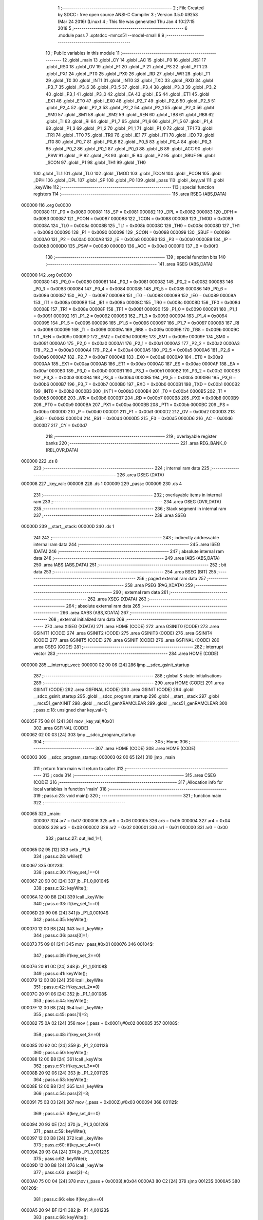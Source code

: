                                       1 ;--------------------------------------------------------
                                      2 ; File Created by SDCC : free open source ANSI-C Compiler
                                      3 ; Version 3.5.0 #9253 (Mar 24 2016) (Linux)
                                      4 ; This file was generated Thu Jan  4 10:27:15 2018
                                      5 ;--------------------------------------------------------
                                      6 	.module pass
                                      7 	.optsdcc -mmcs51 --model-small
                                      8 	
                                      9 ;--------------------------------------------------------
                                     10 ; Public variables in this module
                                     11 ;--------------------------------------------------------
                                     12 	.globl _main
                                     13 	.globl _CY
                                     14 	.globl _AC
                                     15 	.globl _F0
                                     16 	.globl _RS1
                                     17 	.globl _RS0
                                     18 	.globl _OV
                                     19 	.globl _F1
                                     20 	.globl _P
                                     21 	.globl _PS
                                     22 	.globl _PT1
                                     23 	.globl _PX1
                                     24 	.globl _PT0
                                     25 	.globl _PX0
                                     26 	.globl _RD
                                     27 	.globl _WR
                                     28 	.globl _T1
                                     29 	.globl _T0
                                     30 	.globl _INT1
                                     31 	.globl _INT0
                                     32 	.globl _TXD
                                     33 	.globl _RXD
                                     34 	.globl _P3_7
                                     35 	.globl _P3_6
                                     36 	.globl _P3_5
                                     37 	.globl _P3_4
                                     38 	.globl _P3_3
                                     39 	.globl _P3_2
                                     40 	.globl _P3_1
                                     41 	.globl _P3_0
                                     42 	.globl _EA
                                     43 	.globl _ES
                                     44 	.globl _ET1
                                     45 	.globl _EX1
                                     46 	.globl _ET0
                                     47 	.globl _EX0
                                     48 	.globl _P2_7
                                     49 	.globl _P2_6
                                     50 	.globl _P2_5
                                     51 	.globl _P2_4
                                     52 	.globl _P2_3
                                     53 	.globl _P2_2
                                     54 	.globl _P2_1
                                     55 	.globl _P2_0
                                     56 	.globl _SM0
                                     57 	.globl _SM1
                                     58 	.globl _SM2
                                     59 	.globl _REN
                                     60 	.globl _TB8
                                     61 	.globl _RB8
                                     62 	.globl _TI
                                     63 	.globl _RI
                                     64 	.globl _P1_7
                                     65 	.globl _P1_6
                                     66 	.globl _P1_5
                                     67 	.globl _P1_4
                                     68 	.globl _P1_3
                                     69 	.globl _P1_2
                                     70 	.globl _P1_1
                                     71 	.globl _P1_0
                                     72 	.globl _TF1
                                     73 	.globl _TR1
                                     74 	.globl _TF0
                                     75 	.globl _TR0
                                     76 	.globl _IE1
                                     77 	.globl _IT1
                                     78 	.globl _IE0
                                     79 	.globl _IT0
                                     80 	.globl _P0_7
                                     81 	.globl _P0_6
                                     82 	.globl _P0_5
                                     83 	.globl _P0_4
                                     84 	.globl _P0_3
                                     85 	.globl _P0_2
                                     86 	.globl _P0_1
                                     87 	.globl _P0_0
                                     88 	.globl _B
                                     89 	.globl _ACC
                                     90 	.globl _PSW
                                     91 	.globl _IP
                                     92 	.globl _P3
                                     93 	.globl _IE
                                     94 	.globl _P2
                                     95 	.globl _SBUF
                                     96 	.globl _SCON
                                     97 	.globl _P1
                                     98 	.globl _TH1
                                     99 	.globl _TH0
                                    100 	.globl _TL1
                                    101 	.globl _TL0
                                    102 	.globl _TMOD
                                    103 	.globl _TCON
                                    104 	.globl _PCON
                                    105 	.globl _DPH
                                    106 	.globl _DPL
                                    107 	.globl _SP
                                    108 	.globl _P0
                                    109 	.globl _pass
                                    110 	.globl _key_val
                                    111 	.globl _keyWite
                                    112 ;--------------------------------------------------------
                                    113 ; special function registers
                                    114 ;--------------------------------------------------------
                                    115 	.area RSEG    (ABS,DATA)
      000000                        116 	.org 0x0000
                           000080   117 _P0	=	0x0080
                           000081   118 _SP	=	0x0081
                           000082   119 _DPL	=	0x0082
                           000083   120 _DPH	=	0x0083
                           000087   121 _PCON	=	0x0087
                           000088   122 _TCON	=	0x0088
                           000089   123 _TMOD	=	0x0089
                           00008A   124 _TL0	=	0x008a
                           00008B   125 _TL1	=	0x008b
                           00008C   126 _TH0	=	0x008c
                           00008D   127 _TH1	=	0x008d
                           000090   128 _P1	=	0x0090
                           000098   129 _SCON	=	0x0098
                           000099   130 _SBUF	=	0x0099
                           0000A0   131 _P2	=	0x00a0
                           0000A8   132 _IE	=	0x00a8
                           0000B0   133 _P3	=	0x00b0
                           0000B8   134 _IP	=	0x00b8
                           0000D0   135 _PSW	=	0x00d0
                           0000E0   136 _ACC	=	0x00e0
                           0000F0   137 _B	=	0x00f0
                                    138 ;--------------------------------------------------------
                                    139 ; special function bits
                                    140 ;--------------------------------------------------------
                                    141 	.area RSEG    (ABS,DATA)
      000000                        142 	.org 0x0000
                           000080   143 _P0_0	=	0x0080
                           000081   144 _P0_1	=	0x0081
                           000082   145 _P0_2	=	0x0082
                           000083   146 _P0_3	=	0x0083
                           000084   147 _P0_4	=	0x0084
                           000085   148 _P0_5	=	0x0085
                           000086   149 _P0_6	=	0x0086
                           000087   150 _P0_7	=	0x0087
                           000088   151 _IT0	=	0x0088
                           000089   152 _IE0	=	0x0089
                           00008A   153 _IT1	=	0x008a
                           00008B   154 _IE1	=	0x008b
                           00008C   155 _TR0	=	0x008c
                           00008D   156 _TF0	=	0x008d
                           00008E   157 _TR1	=	0x008e
                           00008F   158 _TF1	=	0x008f
                           000090   159 _P1_0	=	0x0090
                           000091   160 _P1_1	=	0x0091
                           000092   161 _P1_2	=	0x0092
                           000093   162 _P1_3	=	0x0093
                           000094   163 _P1_4	=	0x0094
                           000095   164 _P1_5	=	0x0095
                           000096   165 _P1_6	=	0x0096
                           000097   166 _P1_7	=	0x0097
                           000098   167 _RI	=	0x0098
                           000099   168 _TI	=	0x0099
                           00009A   169 _RB8	=	0x009a
                           00009B   170 _TB8	=	0x009b
                           00009C   171 _REN	=	0x009c
                           00009D   172 _SM2	=	0x009d
                           00009E   173 _SM1	=	0x009e
                           00009F   174 _SM0	=	0x009f
                           0000A0   175 _P2_0	=	0x00a0
                           0000A1   176 _P2_1	=	0x00a1
                           0000A2   177 _P2_2	=	0x00a2
                           0000A3   178 _P2_3	=	0x00a3
                           0000A4   179 _P2_4	=	0x00a4
                           0000A5   180 _P2_5	=	0x00a5
                           0000A6   181 _P2_6	=	0x00a6
                           0000A7   182 _P2_7	=	0x00a7
                           0000A8   183 _EX0	=	0x00a8
                           0000A9   184 _ET0	=	0x00a9
                           0000AA   185 _EX1	=	0x00aa
                           0000AB   186 _ET1	=	0x00ab
                           0000AC   187 _ES	=	0x00ac
                           0000AF   188 _EA	=	0x00af
                           0000B0   189 _P3_0	=	0x00b0
                           0000B1   190 _P3_1	=	0x00b1
                           0000B2   191 _P3_2	=	0x00b2
                           0000B3   192 _P3_3	=	0x00b3
                           0000B4   193 _P3_4	=	0x00b4
                           0000B5   194 _P3_5	=	0x00b5
                           0000B6   195 _P3_6	=	0x00b6
                           0000B7   196 _P3_7	=	0x00b7
                           0000B0   197 _RXD	=	0x00b0
                           0000B1   198 _TXD	=	0x00b1
                           0000B2   199 _INT0	=	0x00b2
                           0000B3   200 _INT1	=	0x00b3
                           0000B4   201 _T0	=	0x00b4
                           0000B5   202 _T1	=	0x00b5
                           0000B6   203 _WR	=	0x00b6
                           0000B7   204 _RD	=	0x00b7
                           0000B8   205 _PX0	=	0x00b8
                           0000B9   206 _PT0	=	0x00b9
                           0000BA   207 _PX1	=	0x00ba
                           0000BB   208 _PT1	=	0x00bb
                           0000BC   209 _PS	=	0x00bc
                           0000D0   210 _P	=	0x00d0
                           0000D1   211 _F1	=	0x00d1
                           0000D2   212 _OV	=	0x00d2
                           0000D3   213 _RS0	=	0x00d3
                           0000D4   214 _RS1	=	0x00d4
                           0000D5   215 _F0	=	0x00d5
                           0000D6   216 _AC	=	0x00d6
                           0000D7   217 _CY	=	0x00d7
                                    218 ;--------------------------------------------------------
                                    219 ; overlayable register banks
                                    220 ;--------------------------------------------------------
                                    221 	.area REG_BANK_0	(REL,OVR,DATA)
      000000                        222 	.ds 8
                                    223 ;--------------------------------------------------------
                                    224 ; internal ram data
                                    225 ;--------------------------------------------------------
                                    226 	.area DSEG    (DATA)
      000008                        227 _key_val::
      000008                        228 	.ds 1
      000009                        229 _pass::
      000009                        230 	.ds 4
                                    231 ;--------------------------------------------------------
                                    232 ; overlayable items in internal ram 
                                    233 ;--------------------------------------------------------
                                    234 	.area	OSEG    (OVR,DATA)
                                    235 ;--------------------------------------------------------
                                    236 ; Stack segment in internal ram 
                                    237 ;--------------------------------------------------------
                                    238 	.area	SSEG
      00000D                        239 __start__stack:
      00000D                        240 	.ds	1
                                    241 
                                    242 ;--------------------------------------------------------
                                    243 ; indirectly addressable internal ram data
                                    244 ;--------------------------------------------------------
                                    245 	.area ISEG    (DATA)
                                    246 ;--------------------------------------------------------
                                    247 ; absolute internal ram data
                                    248 ;--------------------------------------------------------
                                    249 	.area IABS    (ABS,DATA)
                                    250 	.area IABS    (ABS,DATA)
                                    251 ;--------------------------------------------------------
                                    252 ; bit data
                                    253 ;--------------------------------------------------------
                                    254 	.area BSEG    (BIT)
                                    255 ;--------------------------------------------------------
                                    256 ; paged external ram data
                                    257 ;--------------------------------------------------------
                                    258 	.area PSEG    (PAG,XDATA)
                                    259 ;--------------------------------------------------------
                                    260 ; external ram data
                                    261 ;--------------------------------------------------------
                                    262 	.area XSEG    (XDATA)
                                    263 ;--------------------------------------------------------
                                    264 ; absolute external ram data
                                    265 ;--------------------------------------------------------
                                    266 	.area XABS    (ABS,XDATA)
                                    267 ;--------------------------------------------------------
                                    268 ; external initialized ram data
                                    269 ;--------------------------------------------------------
                                    270 	.area XISEG   (XDATA)
                                    271 	.area HOME    (CODE)
                                    272 	.area GSINIT0 (CODE)
                                    273 	.area GSINIT1 (CODE)
                                    274 	.area GSINIT2 (CODE)
                                    275 	.area GSINIT3 (CODE)
                                    276 	.area GSINIT4 (CODE)
                                    277 	.area GSINIT5 (CODE)
                                    278 	.area GSINIT  (CODE)
                                    279 	.area GSFINAL (CODE)
                                    280 	.area CSEG    (CODE)
                                    281 ;--------------------------------------------------------
                                    282 ; interrupt vector 
                                    283 ;--------------------------------------------------------
                                    284 	.area HOME    (CODE)
      000000                        285 __interrupt_vect:
      000000 02 00 06         [24]  286 	ljmp	__sdcc_gsinit_startup
                                    287 ;--------------------------------------------------------
                                    288 ; global & static initialisations
                                    289 ;--------------------------------------------------------
                                    290 	.area HOME    (CODE)
                                    291 	.area GSINIT  (CODE)
                                    292 	.area GSFINAL (CODE)
                                    293 	.area GSINIT  (CODE)
                                    294 	.globl __sdcc_gsinit_startup
                                    295 	.globl __sdcc_program_startup
                                    296 	.globl __start__stack
                                    297 	.globl __mcs51_genXINIT
                                    298 	.globl __mcs51_genXRAMCLEAR
                                    299 	.globl __mcs51_genRAMCLEAR
                                    300 ;	pass.c:18: unsigned char key_val=1;
      00005F 75 08 01         [24]  301 	mov	_key_val,#0x01
                                    302 	.area GSFINAL (CODE)
      000062 02 00 03         [24]  303 	ljmp	__sdcc_program_startup
                                    304 ;--------------------------------------------------------
                                    305 ; Home
                                    306 ;--------------------------------------------------------
                                    307 	.area HOME    (CODE)
                                    308 	.area HOME    (CODE)
      000003                        309 __sdcc_program_startup:
      000003 02 00 65         [24]  310 	ljmp	_main
                                    311 ;	return from main will return to caller
                                    312 ;--------------------------------------------------------
                                    313 ; code
                                    314 ;--------------------------------------------------------
                                    315 	.area CSEG    (CODE)
                                    316 ;------------------------------------------------------------
                                    317 ;Allocation info for local variables in function 'main'
                                    318 ;------------------------------------------------------------
                                    319 ;	pass.c:23: void main()
                                    320 ;	-----------------------------------------
                                    321 ;	 function main
                                    322 ;	-----------------------------------------
      000065                        323 _main:
                           000007   324 	ar7 = 0x07
                           000006   325 	ar6 = 0x06
                           000005   326 	ar5 = 0x05
                           000004   327 	ar4 = 0x04
                           000003   328 	ar3 = 0x03
                           000002   329 	ar2 = 0x02
                           000001   330 	ar1 = 0x01
                           000000   331 	ar0 = 0x00
                                    332 ;	pass.c:27: out_led_1=1;
      000065 D2 95            [12]  333 	setb	_P1_5
                                    334 ;	pass.c:28: while(1)
      000067                        335 00123$:
                                    336 ;	pass.c:30: if(key_set_1==0)
      000067 20 90 0C         [24]  337 	jb	_P1_0,00104$
                                    338 ;	pass.c:32: keyWite();
      00006A 12 00 B8         [24]  339 	lcall	_keyWite
                                    340 ;	pass.c:33: if(key_set_1==0)
      00006D 20 90 06         [24]  341 	jb	_P1_0,00104$
                                    342 ;	pass.c:35: keyWite();
      000070 12 00 B8         [24]  343 	lcall	_keyWite
                                    344 ;	pass.c:36: pass[0]=1;
      000073 75 09 01         [24]  345 	mov	_pass,#0x01
      000076                        346 00104$:
                                    347 ;	pass.c:39: if(key_set_2==0)
      000076 20 91 0C         [24]  348 	jb	_P1_1,00108$
                                    349 ;	pass.c:41: keyWite();
      000079 12 00 B8         [24]  350 	lcall	_keyWite
                                    351 ;	pass.c:42: if(key_set_2==0)
      00007C 20 91 06         [24]  352 	jb	_P1_1,00108$
                                    353 ;	pass.c:44: keyWite();
      00007F 12 00 B8         [24]  354 	lcall	_keyWite
                                    355 ;	pass.c:45: pass[1]=2;
      000082 75 0A 02         [24]  356 	mov	(_pass + 0x0001),#0x02
      000085                        357 00108$:
                                    358 ;	pass.c:48: if(key_set_3==0)
      000085 20 92 0C         [24]  359 	jb	_P1_2,00112$
                                    360 ;	pass.c:50: keyWite();
      000088 12 00 B8         [24]  361 	lcall	_keyWite
                                    362 ;	pass.c:51: if(key_set_3==0)
      00008B 20 92 06         [24]  363 	jb	_P1_2,00112$
                                    364 ;	pass.c:53: keyWite();
      00008E 12 00 B8         [24]  365 	lcall	_keyWite
                                    366 ;	pass.c:54: pass[2]=3;
      000091 75 0B 03         [24]  367 	mov	(_pass + 0x0002),#0x03
      000094                        368 00112$:
                                    369 ;	pass.c:57: if(key_set_4==0)
      000094 20 93 0E         [24]  370 	jb	_P1_3,00120$
                                    371 ;	pass.c:59: keyWite();
      000097 12 00 B8         [24]  372 	lcall	_keyWite
                                    373 ;	pass.c:60: if(key_set_4==0)
      00009A 20 93 CA         [24]  374 	jb	_P1_3,00123$
                                    375 ;	pass.c:62: keyWite();
      00009D 12 00 B8         [24]  376 	lcall	_keyWite
                                    377 ;	pass.c:63: pass[3]=4;
      0000A0 75 0C 04         [24]  378 	mov	(_pass + 0x0003),#0x04
      0000A3 80 C2            [24]  379 	sjmp	00123$
      0000A5                        380 00120$:
                                    381 ;	pass.c:66: else if(key_ok==0)
      0000A5 20 94 BF         [24]  382 	jb	_P1_4,00123$
                                    383 ;	pass.c:68: keyWite();
      0000A8 12 00 B8         [24]  384 	lcall	_keyWite
                                    385 ;	pass.c:69: if(key_ok==0)
      0000AB 20 94 B9         [24]  386 	jb	_P1_4,00123$
                                    387 ;	pass.c:71: keyWite();
      0000AE 12 00 B8         [24]  388 	lcall	_keyWite
                                    389 ;	pass.c:72: key_val=0;
      0000B1 75 08 00         [24]  390 	mov	_key_val,#0x00
                                    391 ;	pass.c:77: while(key_val==0)
      0000B4                        392 00125$:
                                    393 ;	pass.c:79: out_led_1=!out_led_1;
      0000B4 B2 95            [12]  394 	cpl	_P1_5
      0000B6 80 FC            [24]  395 	sjmp	00125$
                                    396 ;------------------------------------------------------------
                                    397 ;Allocation info for local variables in function 'keyWite'
                                    398 ;------------------------------------------------------------
                                    399 ;a                         Allocated to registers r6 r7 
                                    400 ;------------------------------------------------------------
                                    401 ;	pass.c:84: void keyWite()
                                    402 ;	-----------------------------------------
                                    403 ;	 function keyWite
                                    404 ;	-----------------------------------------
      0000B8                        405 _keyWite:
                                    406 ;	pass.c:87: for(a=0;a<5000;a++)
      0000B8 7E 88            [12]  407 	mov	r6,#0x88
      0000BA 7F 13            [12]  408 	mov	r7,#0x13
      0000BC                        409 00104$:
      0000BC EE               [12]  410 	mov	a,r6
      0000BD 24 FF            [12]  411 	add	a,#0xFF
      0000BF FC               [12]  412 	mov	r4,a
      0000C0 EF               [12]  413 	mov	a,r7
      0000C1 34 FF            [12]  414 	addc	a,#0xFF
      0000C3 FD               [12]  415 	mov	r5,a
      0000C4 8C 06            [24]  416 	mov	ar6,r4
      0000C6 8D 07            [24]  417 	mov	ar7,r5
      0000C8 EC               [12]  418 	mov	a,r4
      0000C9 4D               [12]  419 	orl	a,r5
      0000CA 70 F0            [24]  420 	jnz	00104$
      0000CC 22               [24]  421 	ret
                                    422 	.area CSEG    (CODE)
                                    423 	.area CONST   (CODE)
                                    424 	.area XINIT   (CODE)
                                    425 	.area CABS    (ABS,CODE)
